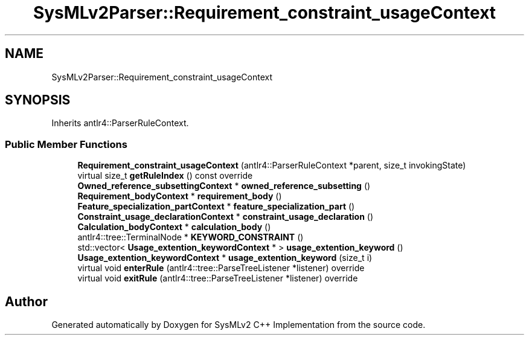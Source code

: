 .TH "SysMLv2Parser::Requirement_constraint_usageContext" 3 "Version 1.0 Beta 2" "SysMLv2 C++ Implementation" \" -*- nroff -*-
.ad l
.nh
.SH NAME
SysMLv2Parser::Requirement_constraint_usageContext
.SH SYNOPSIS
.br
.PP
.PP
Inherits antlr4::ParserRuleContext\&.
.SS "Public Member Functions"

.in +1c
.ti -1c
.RI "\fBRequirement_constraint_usageContext\fP (antlr4::ParserRuleContext *parent, size_t invokingState)"
.br
.ti -1c
.RI "virtual size_t \fBgetRuleIndex\fP () const override"
.br
.ti -1c
.RI "\fBOwned_reference_subsettingContext\fP * \fBowned_reference_subsetting\fP ()"
.br
.ti -1c
.RI "\fBRequirement_bodyContext\fP * \fBrequirement_body\fP ()"
.br
.ti -1c
.RI "\fBFeature_specialization_partContext\fP * \fBfeature_specialization_part\fP ()"
.br
.ti -1c
.RI "\fBConstraint_usage_declarationContext\fP * \fBconstraint_usage_declaration\fP ()"
.br
.ti -1c
.RI "\fBCalculation_bodyContext\fP * \fBcalculation_body\fP ()"
.br
.ti -1c
.RI "antlr4::tree::TerminalNode * \fBKEYWORD_CONSTRAINT\fP ()"
.br
.ti -1c
.RI "std::vector< \fBUsage_extention_keywordContext\fP * > \fBusage_extention_keyword\fP ()"
.br
.ti -1c
.RI "\fBUsage_extention_keywordContext\fP * \fBusage_extention_keyword\fP (size_t i)"
.br
.ti -1c
.RI "virtual void \fBenterRule\fP (antlr4::tree::ParseTreeListener *listener) override"
.br
.ti -1c
.RI "virtual void \fBexitRule\fP (antlr4::tree::ParseTreeListener *listener) override"
.br
.in -1c

.SH "Author"
.PP 
Generated automatically by Doxygen for SysMLv2 C++ Implementation from the source code\&.

